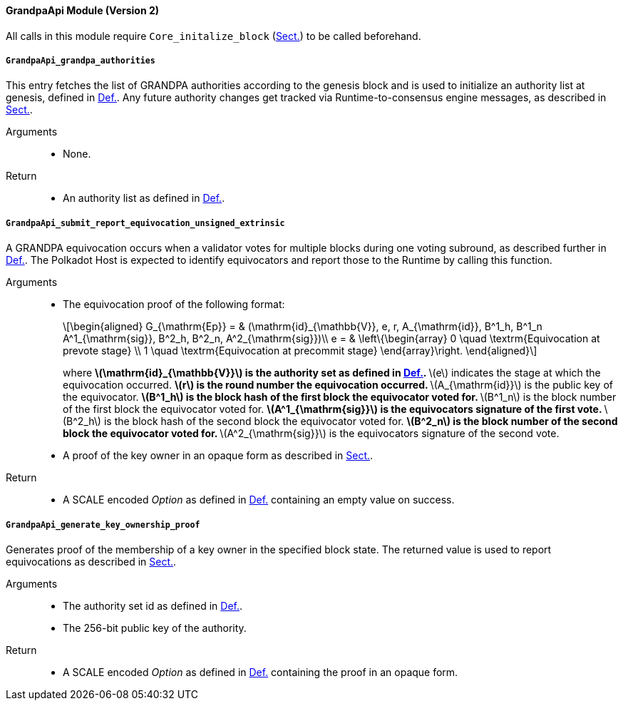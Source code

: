==== GrandpaApi Module (Version 2)

All calls in this module require `Core_initalize_block` (xref:modules/core.adoc#sect-rte-core-initialize-block[Sect.]) to be called beforehand.

[#sect-rte-grandpa-auth]
===== `GrandpaApi_grandpa_authorities`

This entry fetches the list of GRANDPA authorities according to the
genesis block and is used to initialize an authority list at genesis,
defined in xref:05_consensus/common.adoc#defn-authority-list[Def.].
Any future authority changes get tracked via Runtime-to-consensus engine
messages, as described in xref:05_consensus/common.adoc#sect-consensus-message-digest[Sect.].

Arguments::
* None.

Return::
* An authority list as defined in xref:05_consensus/common.adoc#defn-authority-list[Def.].

[#sect-grandpaapi_submit_report_equivocation_unsigned_extrinsic]
===== `GrandpaApi_submit_report_equivocation_unsigned_extrinsic`

A GRANDPA equivocation occurs when a validator votes for multiple blocks
during one voting subround, as described further in xref:05_consensus/finality.adoc#defn-equivocation[Def.]. The Polkadot Host is expected to identify equivocators and report those to the Runtime by
calling this function.

Arguments::
* The equivocation proof of the following format:
+
[latexmath]
++++
\begin{aligned}
    G_{\mathrm{Ep}} = & (\mathrm{id}_{\mathbb{V}}, e, r, A_{\mathrm{id}}, B^1_h,
    B^1_n A^1_{\mathrm{sig}}, B^2_h, B^2_n, A^2_{\mathrm{sig}})\\
    e = & \left\{\begin{array}
      0 \quad \textrm{Equivocation at prevote stage} \\
      1 \quad \textrm{Equivocation at precommit stage}
    \end{array}\right.
\end{aligned}
++++
+
where
** latexmath:[\mathrm{id}_{\mathbb{V}}] is the authority set as defined in xref:05_consensus/finality.adoc#defn-authority-set-id[Def.].
** latexmath:[e] indicates the stage at which the equivocation occurred.
** latexmath:[r] is the round number the equivocation occurred.
** latexmath:[A_{\mathrm{id}}] is the public key of the equivocator.
** latexmath:[B^1_h] is the block hash of the first block the equivocator voted for.
** latexmath:[B^1_n] is the block number of the first block the equivocator voted for.
** latexmath:[A^1_{\mathrm{sig}}] is the equivocators signature of the first vote.
** latexmath:[B^2_h] is the block hash of the second block the equivocator voted for.
** latexmath:[B^2_n] is the block number of the second block the equivocator voted for.
** latexmath:[A^2_{\mathrm{sig}}] is the equivocators signature of the second vote.
* A proof of the key owner in an opaque form as described in xref:modules/grandpa.adoc#sect-grandpaapi_generate_key_ownership_proof[Sect.].

Return::
* A SCALE encoded _Option_ as defined in xref:02_encoding.adoc#defn-option-type[Def.] containing an empty value on success.

[#sect-grandpaapi_generate_key_ownership_proof]
===== `GrandpaApi_generate_key_ownership_proof`

Generates proof of the membership of a key owner in the specified block
state. The returned value is used to report equivocations as described
in xref:modules/grandpa.adoc#sect-grandpaapi_submit_report_equivocation_unsigned_extrinsic[Sect.].

Arguments::
* The authority set id as defined in xref:05_consensus/finality.adoc#defn-authority-set-id[Def.].
* The 256-bit public key of the authority.

Return::
* A SCALE encoded _Option_ as defined in xref:02_encoding.adoc#defn-option-type[Def.] containing the proof in an opaque form.
